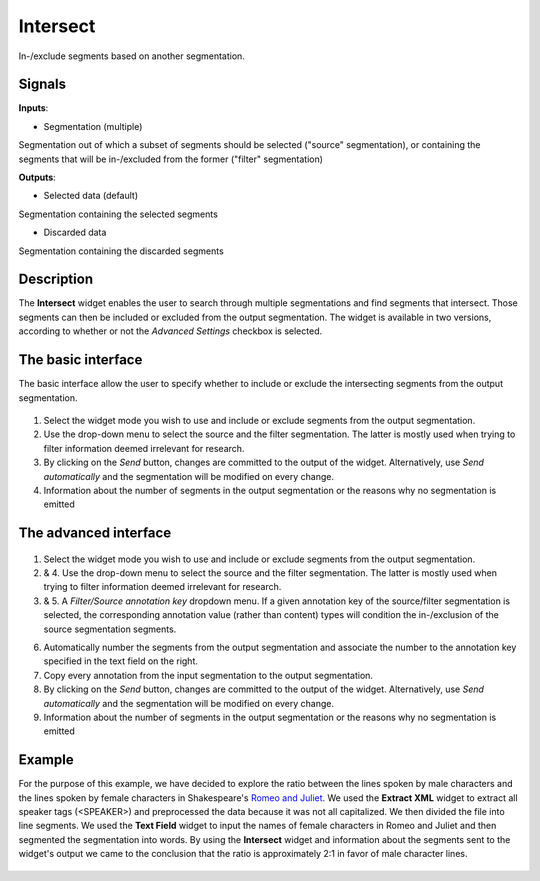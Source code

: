 Intersect
=========

.. figure:: icons/intersect.png

In-/exclude segments based on another segmentation.

Signals
-------

**Inputs**:

-  Segmentation (multiple)

Segmentation out of which a subset of segments should be selected ("source" segmentation), or containing the segments that will be in-/excluded from the former ("filter" segmentation)

**Outputs**:

-  Selected data (default)

Segmentation containing the selected segments

-  Discarded data

Segmentation containing the discarded segments

Description
-----------

The **Intersect** widget enables the user to search through multiple segmentations and find segments that intersect. Those segments can then be included or excluded from the output segmentation. The widget is available in two versions, according to whether or not the *Advanced Settings* checkbox is selected.

The basic interface
-------------------

The basic interface allow the user to specify whether to include or exclude the intersecting segments from the output segmentation. 

.. figure:: images/intersect-basic-stamped.png

1. Select the widget mode you wish to use and include or exclude segments from the output segmentation. 

2. Use the drop-down menu to select the source and the filter segmentation. The latter is mostly used when trying to filter information deemed irrelevant for research. 

3. By clicking on the *Send* button, changes are committed to the output of the widget. Alternatively, use *Send automatically* and the segmentation will be modified on every change.

4. Information about the number of segments in the output segmentation or the reasons why no segmentation is emitted

The advanced interface
----------------------

.. figure:: images/intersect-advanced-stamped.png

1. Select the widget mode you wish to use and include or exclude segments from the output segmentation. 

2. & 4. Use the drop-down menu to select the source and the filter segmentation. The latter is mostly used when trying to filter information deemed irrelevant for research. 

3. & 5. A *Filter/Source annotation key* dropdown menu. If a given annotation key of the source/filter segmentation is selected, the corresponding annotation value (rather than content) types will condition the in-/exclusion of the source segmentation segments. 

6. Automatically number the segments from the output segmentation and associate the number to the annotation key specified in the text field on the right.

7. Copy every annotation from the input segmentation to the output segmentation.

8. By clicking on the *Send* button, changes are committed to the output of the widget. Alternatively, use *Send automatically* and the segmentation will be modified on every change.

9. Information about the number of segments in the output segmentation or the reasons why no segmentation is emitted

Example
------- 
For the purpose of this example, we have decided to explore the ratio between the lines spoken by male characters and the lines spoken by female characters in Shakespeare's `Romeo and Juliet <https://www.ibiblio.org/xml/examples/shakespeare/r_and_j.xml>`_. We used the **Extract XML** widget to extract all speaker tags (<SPEAKER>) and preprocessed the data because it was not all capitalized. We then divided the file into line segments. We used the **Text Field** widget to input the names of female characters in Romeo and Juliet and then segmented the segmentation into words. By using the **Intersect** widget and information about the segments sent to the widget's output we came to the conclusion that the ratio is approximately 2:1 in favor of male character lines.

.. figure:: images/intersect-example.png
